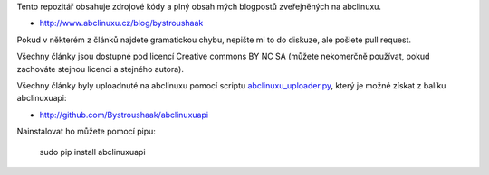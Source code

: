 Tento repozitář obsahuje zdrojové kódy a plný obsah mých blogpostů zveřejněných na abclinuxu.

- http://www.abclinuxu.cz/blog/bystroushaak

Pokud v některém z článků najdete gramatickou chybu, nepište mi to do diskuze, ale pošlete pull request.

Všechny články jsou dostupné pod licencí Creative commons BY NC SA (můžete nekomerčně používat, pokud zachováte stejnou licenci a stejného autora).

Všechny články byly uploadnuté na abclinuxu pomocí scriptu `abclinuxu_uploader.py <https://github.com/Bystroushaak/abclinuxuapi/blob/master/bin/abclinuxu_uploader.py>`_, který je možné získat z balíku abclinuxuapi:

- http://github.com/Bystroushaak/abclinuxuapi

Nainstalovat ho můžete pomocí pipu:

    sudo pip install abclinuxuapi
